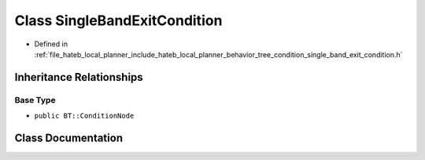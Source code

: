 .. _exhale_class_classhateb__local__planner_1_1SingleBandExitCondition:

Class SingleBandExitCondition
=============================

- Defined in :ref:`file_hateb_local_planner_include_hateb_local_planner_behavior_tree_condition_single_band_exit_condition.h`


Inheritance Relationships
-------------------------

Base Type
*********

- ``public BT::ConditionNode``


Class Documentation
-------------------


.. doxygenclass:: hateb_local_planner::SingleBandExitCondition
   :project: CoHAN2.0
   :members:
   :protected-members:
   :undoc-members:
   :private-members: